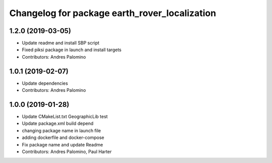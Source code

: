 ^^^^^^^^^^^^^^^^^^^^^^^^^^^^^^^^^^^^^^^^^^^^^^
Changelog for package earth_rover_localization
^^^^^^^^^^^^^^^^^^^^^^^^^^^^^^^^^^^^^^^^^^^^^^

1.2.0 (2019-03-05)
------------------
* Update readme and install SBP script
* Fixed piksi package in launch and install targets
* Contributors: Andres Palomino

1.0.1 (2019-02-07)
-----------
* Update dependencies
* Contributors: Andres Palomino

1.0.0 (2019-01-28)
-----------
* Update CMakeList.txt GeographicLib test
* Update package.xml build depend
* changing package name in launch file
* adding dockerfile and docker-compose
* Fix package name and update Readme
* Contributors: Andres Palomino, Paul Harter
